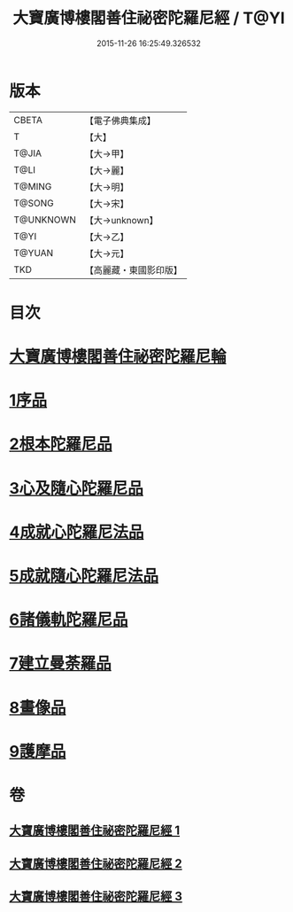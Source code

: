 #+TITLE: 大寶廣博樓閣善住祕密陀羅尼經 / T@YI
#+DATE: 2015-11-26 16:25:49.326532
* 版本
 |     CBETA|【電子佛典集成】|
 |         T|【大】     |
 |     T@JIA|【大→甲】   |
 |      T@LI|【大→麗】   |
 |    T@MING|【大→明】   |
 |    T@SONG|【大→宋】   |
 | T@UNKNOWN|【大→unknown】|
 |      T@YI|【大→乙】   |
 |    T@YUAN|【大→元】   |
 |       TKD|【高麗藏・東國影印版】|

* 目次
* [[file:KR6j0197_001.txt::001-0619a3][大寶廣博樓閣善住祕密陀羅尼輪]]
* [[file:KR6j0197_001.txt::0619b22][1序品]]
* [[file:KR6j0197_001.txt::0624a18][2根本陀羅尼品]]
* [[file:KR6j0197_001.txt::0624b25][3心及隨心陀羅尼品]]
* [[file:KR6j0197_002.txt::002-0625b17][4成就心陀羅尼法品]]
* [[file:KR6j0197_002.txt::0626a4][5成就隨心陀羅尼法品]]
* [[file:KR6j0197_002.txt::0626a24][6諸儀軌陀羅尼品]]
* [[file:KR6j0197_002.txt::0627b21][7建立曼荼羅品]]
* [[file:KR6j0197_002.txt::0628a29][8畫像品]]
* [[file:KR6j0197_002.txt::0628c26][9護摩品]]
* 卷
** [[file:KR6j0197_001.txt][大寶廣博樓閣善住祕密陀羅尼經 1]]
** [[file:KR6j0197_002.txt][大寶廣博樓閣善住祕密陀羅尼經 2]]
** [[file:KR6j0197_003.txt][大寶廣博樓閣善住祕密陀羅尼經 3]]

